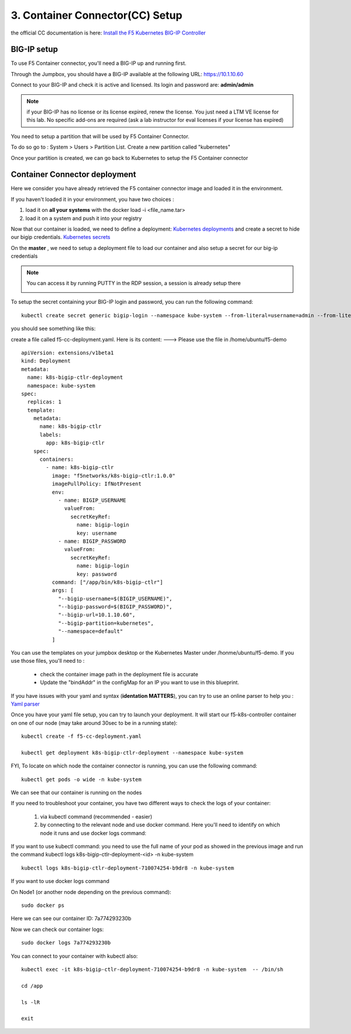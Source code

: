 3. Container Connector(CC) Setup
=============================

the official CC documentation is here: `Install the F5 Kubernetes BIG-IP Controller <http://clouddocs.f5.com/containers/v1/kubernetes/kctlr-app-install.html>`_

BIG-IP setup
------------

To use F5 Container connector, you'll need a BIG-IP up and running first. 

Through the Jumpbox, you should have a BIG-IP available at the following URL: https://10.1.10.60

.. warning:: 

Connect to your BIG-IP and check it is active and licensed. Its login and password are: **admin/admin**

.. note::

	if your BIG-IP has no license or its license expired, renew the license. You just need a LTM VE license for this lab. No specific add-ons are required (ask a lab instructor for eval licenses if your license has expired)

You need to setup a partition that will be used by F5 Container Connector. 

To do so go to : System > Users > Partition List. Create a new partition called "kubernetes"

.. image:: ../images/f5-container-connector-bigip-partition-setup.png
	:align: center

Once your partition is created, we can go back to Kubernetes to setup the F5 Container connector

Container Connector deployment
------------------------------

Here we consider you have already retrieved the F5 container connector image and loaded it in the environment. 

.. note::

If you haven't loaded it in your environment, you have two choices :

#. load it on **all your systems** with the docker load -i <file_name.tar> 
#. load it on a system and push it into your registry


Now that our container is loaded, we need to define a deployment: `Kubernetes deployments <https://kubernetes.io/docs/user-guide/deployments/>`_ and create a secret to hide our bigip credentials. `Kubernetes secrets <https://kubernetes.io/docs/user-guide/secrets/>`_

On the **master** , we need to setup a deployment file to load our container and also setup a secret for our big-ip credentials

.. note:: 

	You can access it by running PUTTY in the RDP session, a session is already setup there

	.. image:: ../images/f5-container-connector-launch-ssh.png
		:align: center
		:scale: 50%

To setup the secret containing your BIG-IP login and password, you can run the following command:

::

	kubectl create secret generic bigip-login --namespace kube-system --from-literal=username=admin --from-literal=password=admin

you should see something like this: 

.. image:: ../images/f5-container-connector-bigip-secret.png
	:align: center


create a file called f5-cc-deployment.yaml. Here is its content: ---> Please use the file in /home/ubuntu/f5-demo

::

        apiVersion: extensions/v1beta1
        kind: Deployment
        metadata:
          name: k8s-bigip-ctlr-deployment
          namespace: kube-system
        spec:
          replicas: 1
          template:
            metadata:
              name: k8s-bigip-ctlr
              labels:
                app: k8s-bigip-ctlr
            spec:
              containers:
                - name: k8s-bigip-ctlr
                  image: "f5networks/k8s-bigip-ctlr:1.0.0"
                  imagePullPolicy: IfNotPresent
                  env:
                    - name: BIGIP_USERNAME
                      valueFrom:
                        secretKeyRef:
                          name: bigip-login
                          key: username
                    - name: BIGIP_PASSWORD
                      valueFrom:
                        secretKeyRef:
                          name: bigip-login
                          key: password
                  command: ["/app/bin/k8s-bigip-ctlr"]
                  args: [
                    "--bigip-username=$(BIGIP_USERNAME)",
                    "--bigip-password=$(BIGIP_PASSWORD)",
                    "--bigip-url=10.1.10.60",
                    "--bigip-partition=kubernetes",
                    "--namespace=default"
                  ]



.. Note::

You can use the templates on your jumpbox desktop or the Kubernetes Master under /honme/ubuntu/f5-demo. If you use those files, you'll need to :

		* check the container image path in the deployment file is accurate
		* Update the "bindAddr" in the configMap for an IP you want to use in this blueprint. 
 

If you have issues with your yaml and syntax (**identation MATTERS**), you can try to use an online parser to help you : `Yaml parser <http://codebeautify.org/yaml-validator>`_

Once you have your yaml file setup, you can try to launch your deployment. It will start our f5-k8s-controller container on one of our node (may take around 30sec to be in a running state): 

::

	kubectl create -f f5-cc-deployment.yaml

	kubectl get deployment k8s-bigip-ctlr-deployment --namespace kube-system

.. image:: ../images/f5-container-connector-launch-deployment-controller.png
	:align: center

FYI, To locate on which node the container connector is running, you can use the following command: 

:: 

	kubectl get pods -o wide -n kube-system

.. image:: ../images/f5-container-connector-locate-controller-container.png
	:align: center

We can see that our container is running on the nodes

If you need to troubleshoot your container, you have two different ways to check the logs of your container: 

	1. via kubectl command (recommended - easier)
	2. by connecting to the relevant node and use docker command. Here you'll need to identify on which node it runs and use docker logs command: 

If you want to use kubectl command: you need to use the full name of your pod as showed in the previous image and run the command kubectl logs k8s-bigip-ctlr-deployment-<id> -n kube-system

::

	 kubectl logs k8s-bigip-ctlr-deployment-710074254-b9dr8 -n kube-system

.. image:: ../images/f5-container-connector-check-logs-kubectl.png
 	:align: center
 	:scale: 50%

If you want to use docker logs command

On Node1 (or another node depending on the previous command): 

:: 

	sudo docker ps 

.. image:: ../images/f5-container-connector-find-dockerID--controller-container.png
	:align: center

Here we can see our container ID: 7a774293230b 

Now we can check our container logs: 

:: 

	sudo docker logs 7a774293230b 

.. image:: ../images/f5-container-connector-check-logs-controller-container.png
	:align: center


You can connect to your container with kubectl also: 

::

	 kubectl exec -it k8s-bigip-ctlr-deployment-710074254-b9dr8 -n kube-system  -- /bin/sh

	 cd /app

	 ls -lR

	 exit
